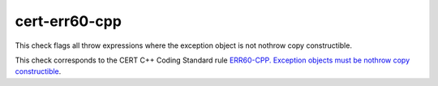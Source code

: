 cert-err60-cpp
==============

This check flags all throw expressions where the exception object is not nothrow
copy constructible.

This check corresponds to the CERT C++ Coding Standard rule
`ERR60-CPP. Exception objects must be nothrow copy constructible
<https://www.securecoding.cert.org/confluence/display/cplusplus/ERR60-CPP.+Exception+objects+must+be+nothrow+copy+constructible>`_.
